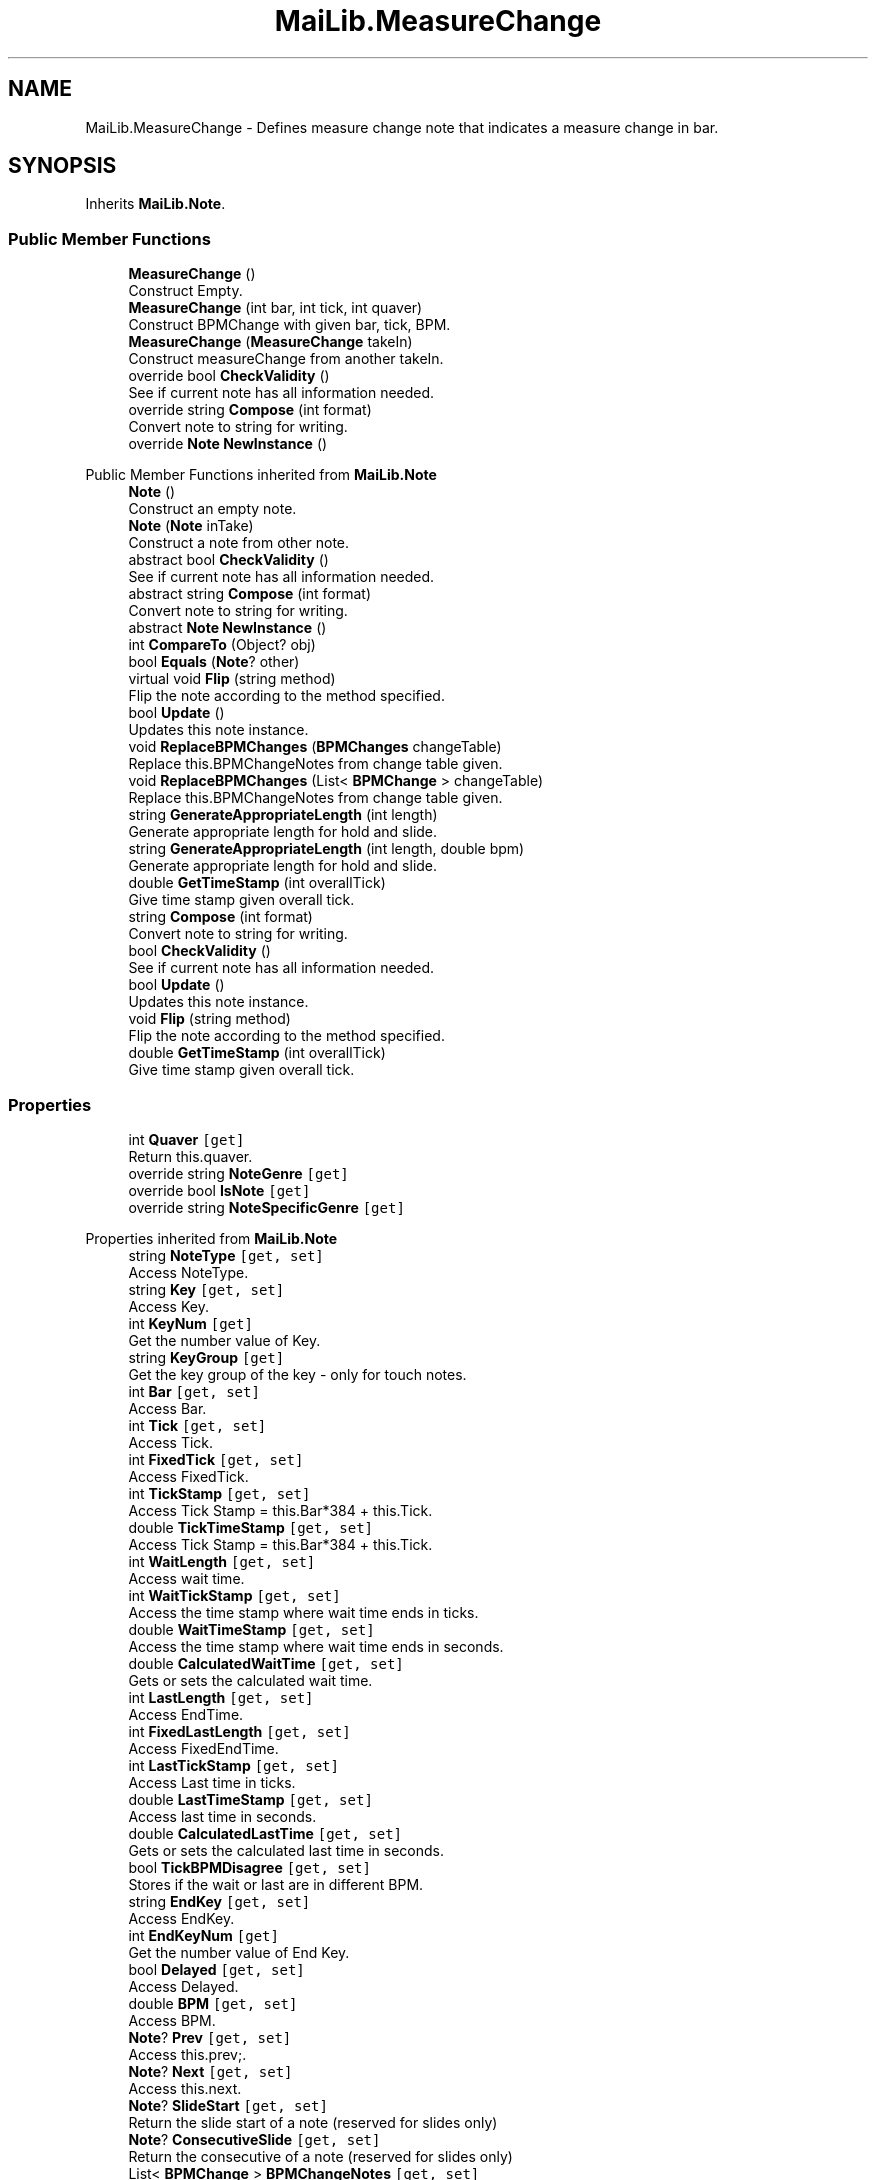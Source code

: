 .TH "MaiLib.MeasureChange" 3 "Sun Feb 5 2023" "Version 1.0.4.0" "MaiLib" \" -*- nroff -*-
.ad l
.nh
.SH NAME
MaiLib.MeasureChange \- Defines measure change note that indicates a measure change in bar\&.  

.SH SYNOPSIS
.br
.PP
.PP
Inherits \fBMaiLib\&.Note\fP\&.
.SS "Public Member Functions"

.in +1c
.ti -1c
.RI "\fBMeasureChange\fP ()"
.br
.RI "Construct Empty\&. "
.ti -1c
.RI "\fBMeasureChange\fP (int bar, int tick, int quaver)"
.br
.RI "Construct BPMChange with given bar, tick, BPM\&. "
.ti -1c
.RI "\fBMeasureChange\fP (\fBMeasureChange\fP takeIn)"
.br
.RI "Construct measureChange from another takeIn\&. "
.ti -1c
.RI "override bool \fBCheckValidity\fP ()"
.br
.RI "See if current note has all information needed\&. "
.ti -1c
.RI "override string \fBCompose\fP (int format)"
.br
.RI "Convert note to string for writing\&. "
.ti -1c
.RI "override \fBNote\fP \fBNewInstance\fP ()"
.br
.in -1c

Public Member Functions inherited from \fBMaiLib\&.Note\fP
.in +1c
.ti -1c
.RI "\fBNote\fP ()"
.br
.RI "Construct an empty note\&. "
.ti -1c
.RI "\fBNote\fP (\fBNote\fP inTake)"
.br
.RI "Construct a note from other note\&. "
.ti -1c
.RI "abstract bool \fBCheckValidity\fP ()"
.br
.RI "See if current note has all information needed\&. "
.ti -1c
.RI "abstract string \fBCompose\fP (int format)"
.br
.RI "Convert note to string for writing\&. "
.ti -1c
.RI "abstract \fBNote\fP \fBNewInstance\fP ()"
.br
.ti -1c
.RI "int \fBCompareTo\fP (Object? obj)"
.br
.ti -1c
.RI "bool \fBEquals\fP (\fBNote\fP? other)"
.br
.ti -1c
.RI "virtual void \fBFlip\fP (string method)"
.br
.RI "Flip the note according to the method specified\&. "
.ti -1c
.RI "bool \fBUpdate\fP ()"
.br
.RI "Updates this note instance\&. "
.ti -1c
.RI "void \fBReplaceBPMChanges\fP (\fBBPMChanges\fP changeTable)"
.br
.RI "Replace this\&.BPMChangeNotes from change table given\&. "
.ti -1c
.RI "void \fBReplaceBPMChanges\fP (List< \fBBPMChange\fP > changeTable)"
.br
.RI "Replace this\&.BPMChangeNotes from change table given\&. "
.ti -1c
.RI "string \fBGenerateAppropriateLength\fP (int length)"
.br
.RI "Generate appropriate length for hold and slide\&. "
.ti -1c
.RI "string \fBGenerateAppropriateLength\fP (int length, double bpm)"
.br
.RI "Generate appropriate length for hold and slide\&. "
.ti -1c
.RI "double \fBGetTimeStamp\fP (int overallTick)"
.br
.RI "Give time stamp given overall tick\&. "
.in -1c
.in +1c
.ti -1c
.RI "string \fBCompose\fP (int format)"
.br
.RI "Convert note to string for writing\&. "
.ti -1c
.RI "bool \fBCheckValidity\fP ()"
.br
.RI "See if current note has all information needed\&. "
.ti -1c
.RI "bool \fBUpdate\fP ()"
.br
.RI "Updates this note instance\&. "
.ti -1c
.RI "void \fBFlip\fP (string method)"
.br
.RI "Flip the note according to the method specified\&. "
.ti -1c
.RI "double \fBGetTimeStamp\fP (int overallTick)"
.br
.RI "Give time stamp given overall tick\&. "
.in -1c
.SS "Properties"

.in +1c
.ti -1c
.RI "int \fBQuaver\fP\fC [get]\fP"
.br
.RI "Return this\&.quaver\&. "
.ti -1c
.RI "override string \fBNoteGenre\fP\fC [get]\fP"
.br
.ti -1c
.RI "override bool \fBIsNote\fP\fC [get]\fP"
.br
.ti -1c
.RI "override string \fBNoteSpecificGenre\fP\fC [get]\fP"
.br
.in -1c

Properties inherited from \fBMaiLib\&.Note\fP
.in +1c
.ti -1c
.RI "string \fBNoteType\fP\fC [get, set]\fP"
.br
.RI "Access NoteType\&. "
.ti -1c
.RI "string \fBKey\fP\fC [get, set]\fP"
.br
.RI "Access Key\&. "
.ti -1c
.RI "int \fBKeyNum\fP\fC [get]\fP"
.br
.RI "Get the number value of Key\&. "
.ti -1c
.RI "string \fBKeyGroup\fP\fC [get]\fP"
.br
.RI "Get the key group of the key - only for touch notes\&. "
.ti -1c
.RI "int \fBBar\fP\fC [get, set]\fP"
.br
.RI "Access Bar\&. "
.ti -1c
.RI "int \fBTick\fP\fC [get, set]\fP"
.br
.RI "Access Tick\&. "
.ti -1c
.RI "int \fBFixedTick\fP\fC [get, set]\fP"
.br
.RI "Access FixedTick\&. "
.ti -1c
.RI "int \fBTickStamp\fP\fC [get, set]\fP"
.br
.RI "Access Tick Stamp = this\&.Bar*384 + this\&.Tick\&. "
.ti -1c
.RI "double \fBTickTimeStamp\fP\fC [get, set]\fP"
.br
.RI "Access Tick Stamp = this\&.Bar*384 + this\&.Tick\&. "
.ti -1c
.RI "int \fBWaitLength\fP\fC [get, set]\fP"
.br
.RI "Access wait time\&. "
.ti -1c
.RI "int \fBWaitTickStamp\fP\fC [get, set]\fP"
.br
.RI "Access the time stamp where wait time ends in ticks\&. "
.ti -1c
.RI "double \fBWaitTimeStamp\fP\fC [get, set]\fP"
.br
.RI "Access the time stamp where wait time ends in seconds\&. "
.ti -1c
.RI "double \fBCalculatedWaitTime\fP\fC [get, set]\fP"
.br
.RI "Gets or sets the calculated wait time\&. "
.ti -1c
.RI "int \fBLastLength\fP\fC [get, set]\fP"
.br
.RI "Access EndTime\&. "
.ti -1c
.RI "int \fBFixedLastLength\fP\fC [get, set]\fP"
.br
.RI "Access FixedEndTime\&. "
.ti -1c
.RI "int \fBLastTickStamp\fP\fC [get, set]\fP"
.br
.RI "Access Last time in ticks\&. "
.ti -1c
.RI "double \fBLastTimeStamp\fP\fC [get, set]\fP"
.br
.RI "Access last time in seconds\&. "
.ti -1c
.RI "double \fBCalculatedLastTime\fP\fC [get, set]\fP"
.br
.RI "Gets or sets the calculated last time in seconds\&. "
.ti -1c
.RI "bool \fBTickBPMDisagree\fP\fC [get, set]\fP"
.br
.RI "Stores if the wait or last are in different BPM\&. "
.ti -1c
.RI "string \fBEndKey\fP\fC [get, set]\fP"
.br
.RI "Access EndKey\&. "
.ti -1c
.RI "int \fBEndKeyNum\fP\fC [get]\fP"
.br
.RI "Get the number value of End Key\&. "
.ti -1c
.RI "bool \fBDelayed\fP\fC [get, set]\fP"
.br
.RI "Access Delayed\&. "
.ti -1c
.RI "double \fBBPM\fP\fC [get, set]\fP"
.br
.RI "Access BPM\&. "
.ti -1c
.RI "\fBNote\fP? \fBPrev\fP\fC [get, set]\fP"
.br
.RI "Access this\&.prev;\&. "
.ti -1c
.RI "\fBNote\fP? \fBNext\fP\fC [get, set]\fP"
.br
.RI "Access this\&.next\&. "
.ti -1c
.RI "\fBNote\fP? \fBSlideStart\fP\fC [get, set]\fP"
.br
.RI "Return the slide start of a note (reserved for slides only) "
.ti -1c
.RI "\fBNote\fP? \fBConsecutiveSlide\fP\fC [get, set]\fP"
.br
.RI "Return the consecutive of a note (reserved for slides only) "
.ti -1c
.RI "List< \fBBPMChange\fP > \fBBPMChangeNotes\fP\fC [get, set]\fP"
.br
.ti -1c
.RI "abstract string \fBNoteSpecificGenre\fP\fC [get]\fP"
.br
.RI "Return this\&.SpecificType\&. "
.ti -1c
.RI "abstract string \fBNoteGenre\fP\fC [get]\fP"
.br
.RI "Return this\&.noteGenre\&. "
.ti -1c
.RI "abstract bool \fBIsNote\fP\fC [get]\fP"
.br
.RI "Return if this is a true note\&. "
.in -1c
.SS "Additional Inherited Members"


Static Public Member Functions inherited from \fBMaiLib\&.Note\fP
.in +1c
.ti -1c
.RI "static double \fBGetBPMTimeUnit\fP (double bpm)"
.br
.RI "Get BPM Time tick unit of bpm\&. "
.in -1c
.SH "Detailed Description"
.PP 
Defines measure change note that indicates a measure change in bar\&. 
.PP
Definition at line \fB6\fP of file \fBMeasureChange\&.cs\fP\&.
.SH "Constructor & Destructor Documentation"
.PP 
.SS "MaiLib\&.MeasureChange\&.MeasureChange ()"

.PP
Construct Empty\&. 
.PP
Definition at line \fB13\fP of file \fBMeasureChange\&.cs\fP\&.
.SS "MaiLib\&.MeasureChange\&.MeasureChange (int bar, int tick, int quaver)"

.PP
Construct BPMChange with given bar, tick, BPM\&. 
.PP
\fBParameters\fP
.RS 4
\fIbar\fP Bar
.br
\fItick\fP Tick
.br
\fIQuaver\fP Quaver
.RE
.PP

.PP
Definition at line \fB26\fP of file \fBMeasureChange\&.cs\fP\&.
.SS "MaiLib\&.MeasureChange\&.MeasureChange (\fBMeasureChange\fP takeIn)"

.PP
Construct measureChange from another takeIn\&. 
.PP
\fBParameters\fP
.RS 4
\fItakeIn\fP Another measure change note
.RE
.PP

.PP
Definition at line \fB38\fP of file \fBMeasureChange\&.cs\fP\&.
.SH "Member Function Documentation"
.PP 
.SS "override bool MaiLib\&.MeasureChange\&.CheckValidity ()\fC [virtual]\fP"

.PP
See if current note has all information needed\&. 
.PP
\fBReturns\fP
.RS 4
True if qualified, false otherwise
.RE
.PP

.PP
Implements \fBMaiLib\&.Note\fP\&.
.PP
Definition at line \fB55\fP of file \fBMeasureChange\&.cs\fP\&.
.SS "override string MaiLib\&.MeasureChange\&.Compose (int format)\fC [virtual]\fP"

.PP
Convert note to string for writing\&. 
.PP
\fBParameters\fP
.RS 4
\fIformat\fP 0 if Simai, 1 if Ma2
.RE
.PP

.PP
Implements \fBMaiLib\&.Note\fP\&.
.PP
Definition at line \fB60\fP of file \fBMeasureChange\&.cs\fP\&.
.SS "override \fBNote\fP MaiLib\&.MeasureChange\&.NewInstance ()\fC [virtual]\fP"

.PP
Implements \fBMaiLib\&.Note\fP\&.
.PP
Definition at line \fB71\fP of file \fBMeasureChange\&.cs\fP\&.
.SH "Property Documentation"
.PP 
.SS "override bool MaiLib\&.MeasureChange\&.IsNote\fC [get]\fP"

.PP
Definition at line \fB79\fP of file \fBMeasureChange\&.cs\fP\&.
.SS "override string MaiLib\&.MeasureChange\&.NoteGenre\fC [get]\fP"

.PP
Definition at line \fB77\fP of file \fBMeasureChange\&.cs\fP\&.
.SS "override string MaiLib\&.MeasureChange\&.NoteSpecificGenre\fC [get]\fP"

.PP
Definition at line \fB81\fP of file \fBMeasureChange\&.cs\fP\&.
.SS "int MaiLib\&.MeasureChange\&.Quaver\fC [get]\fP"

.PP
Return this\&.quaver\&. Quaver
.PP
Definition at line \fB50\fP of file \fBMeasureChange\&.cs\fP\&.

.SH "Author"
.PP 
Generated automatically by Doxygen for MaiLib from the source code\&.
